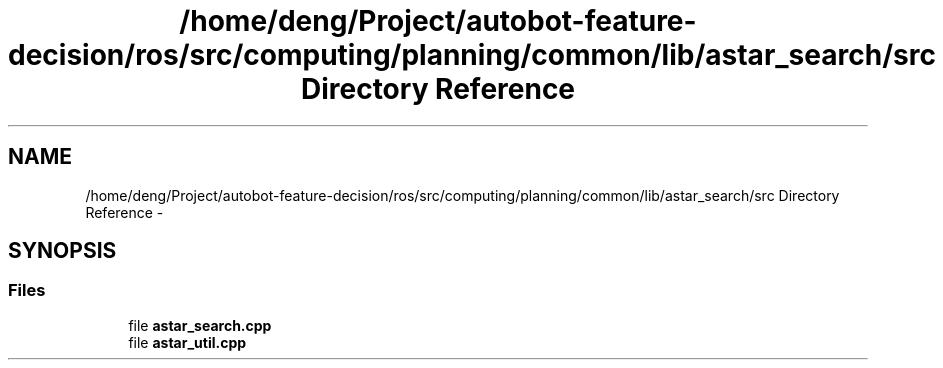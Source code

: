 .TH "/home/deng/Project/autobot-feature-decision/ros/src/computing/planning/common/lib/astar_search/src Directory Reference" 3 "Fri May 22 2020" "Autoware_Doxygen" \" -*- nroff -*-
.ad l
.nh
.SH NAME
/home/deng/Project/autobot-feature-decision/ros/src/computing/planning/common/lib/astar_search/src Directory Reference \- 
.SH SYNOPSIS
.br
.PP
.SS "Files"

.in +1c
.ti -1c
.RI "file \fBastar_search\&.cpp\fP"
.br
.ti -1c
.RI "file \fBastar_util\&.cpp\fP"
.br
.in -1c
